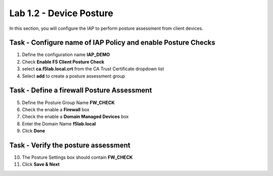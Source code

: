Lab 1.2 - Device Posture 
------------------------------------------------

In this section, you will configure the IAP to perform posture assessment from client devices.  

Task - Configure name of IAP Policy and enable Posture Checks
~~~~~~~~~~~~~~~~~~~~~~~~~~~~~~~~~~~~~~~~~~~~~~~~~~~~~~~~~~~~~~~~

1. Define the configuration name **IAP_DEMO**

2. Check **Enable F5 Client Posture Check**

3. select **ca.f5lab.local.crt** from the CA Trust Certificate dropdown list

4. Select **add** to create a posture assessment group

|image5|

Task - Define a firewall Posture Assessment
~~~~~~~~~~~~~~~~~~~~~~~~~~~~~~~~~~~~~~~~~~~~~


5. Define the Posture Group Name **FW_CHECK**
6. Check the enable a **Firewall** box
7. Check the enable a **Domain Managed Devices** box
8. Enter the Domain Name **f5lab.local** 
9. Click **Done**

|image6|


Task - Verify the posture assessment 
~~~~~~~~~~~~~~~~~~~~~~~~~~~~~~~~~~~~~~~


10. The Posture Settings box should contain **FW_CHECK**
11. Click **Save & Next**

|image7|


.. |image5| image:: /_static/class1/module1/image005.png
.. |image6| image:: /_static/class1/module1/image006.png
.. |image7| image:: /_static/class1/module1/image007.png

